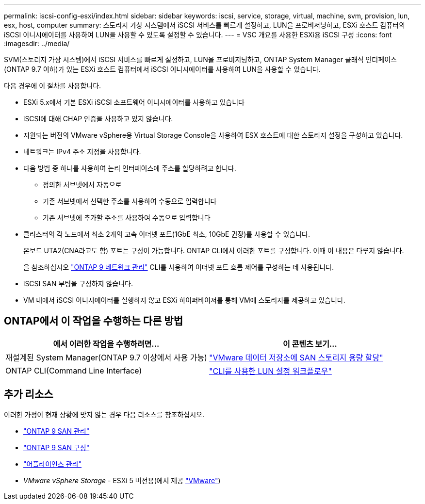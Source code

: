 ---
permalink: iscsi-config-esxi/index.html 
sidebar: sidebar 
keywords: iscsi, service, storage, virtual, machine, svm, provision, lun, esx, host, computer 
summary: 스토리지 가상 시스템에서 iSCSI 서비스를 빠르게 설정하고, LUN을 프로비저닝하고, ESXi 호스트 컴퓨터의 iSCSI 이니시에이터를 사용하여 LUN을 사용할 수 있도록 설정할 수 있습니다. 
---
= VSC 개요를 사용한 ESXi용 iSCSI 구성
:icons: font
:imagesdir: ../media/


[role="lead"]
SVM(스토리지 가상 시스템)에서 iSCSI 서비스를 빠르게 설정하고, LUN을 프로비저닝하고, ONTAP System Manager 클래식 인터페이스(ONTAP 9.7 이하)가 있는 ESXi 호스트 컴퓨터에서 iSCSI 이니시에이터를 사용하여 LUN을 사용할 수 있습니다.

다음 경우에 이 절차를 사용합니다.

* ESXi 5.x에서 기본 ESXi iSCSI 소프트웨어 이니시에이터를 사용하고 있습니다
* iSCSI에 대해 CHAP 인증을 사용하고 있지 않습니다.
* 지원되는 버전의 VMware vSphere용 Virtual Storage Console을 사용하여 ESX 호스트에 대한 스토리지 설정을 구성하고 있습니다.
* 네트워크는 IPv4 주소 지정을 사용합니다.
* 다음 방법 중 하나를 사용하여 논리 인터페이스에 주소를 할당하려고 합니다.
+
** 정의한 서브넷에서 자동으로
** 기존 서브넷에서 선택한 주소를 사용하여 수동으로 입력합니다
** 기존 서브넷에 추가할 주소를 사용하여 수동으로 입력합니다


* 클러스터의 각 노드에서 최소 2개의 고속 이더넷 포트(1GbE 최소, 10GbE 권장)를 사용할 수 있습니다.
+
온보드 UTA2(CNA라고도 함) 포트는 구성이 가능합니다. ONTAP CLI에서 이러한 포트를 구성합니다. 이때 이 내용은 다루지 않습니다.

+
을 참조하십시오 link:https://docs.netapp.com/us-en/ontap/networking/index.html["ONTAP 9 네트워크 관리"] CLI를 사용하여 이더넷 포트 흐름 제어를 구성하는 데 사용됩니다.

* iSCSI SAN 부팅을 구성하지 않습니다.
* VM 내에서 iSCSI 이니시에이터를 실행하지 않고 ESXi 하이퍼바이저를 통해 VM에 스토리지를 제공하고 있습니다.




== ONTAP에서 이 작업을 수행하는 다른 방법

[cols="2"]
|===
| 에서 이러한 작업을 수행하려면... | 이 콘텐츠 보기... 


| 재설계된 System Manager(ONTAP 9.7 이상에서 사용 가능) | link:https://docs.netapp.com/us-en/ontap/task_san_provision_vmware.html["VMware 데이터 저장소에 SAN 스토리지 용량 할당"^] 


| ONTAP CLI(Command Line Interface) | link:https://docs.netapp.com/us-en/ontap/san-admin/lun-setup-workflow-concept.html["CLI를 사용한 LUN 설정 워크플로우"^] 
|===


== 추가 리소스

이러한 가정이 현재 상황에 맞지 않는 경우 다음 리소스를 참조하십시오.

* https://docs.netapp.com/us-en/ontap/san-admin/index.html["ONTAP 9 SAN 관리"^]
* https://docs.netapp.com/us-en/ontap/san-config/index.html["ONTAP 9 SAN 구성"^]
* https://docs.netapp.com/vapp-96/topic/com.netapp.doc.vsc-iag/home.html["어플라이언스 관리"^]
* _VMware vSphere Storage_ - ESXi 5 버전용(에서 제공 link:http://www.vmware.com["VMware"^])

